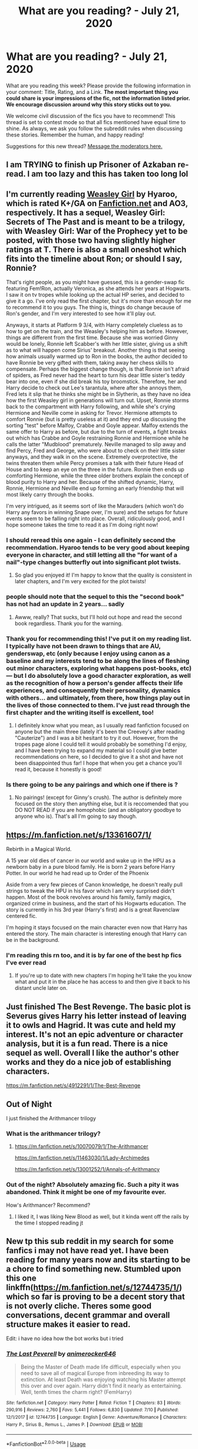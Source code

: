 #+TITLE: What are you reading? - July 21, 2020

* What are you reading? - July 21, 2020
:PROPERTIES:
:Author: AutoModerator
:Score: 35
:DateUnix: 1595333107.0
:DateShort: 2020-Jul-21
:FlairText: Weekly Discussion
:END:
What are you reading this week? Please provide the following information in your comment: Title, Rating, and a Link. *The most important thing you could share is your impressions of the fic, not the information listed prior. We encourage discussion around why this story sticks out to you.*

We welcome civil discussion of the fics you have to recommend! This thread is set to contest mode so that all fics mentioned have equal time to shine. As always, we ask you follow the subreddit rules when discussing these stories. Remember the human, and happy reading!

Suggestions for this new thread? [[https://www.reddit.com/message/compose?to=%2Fr%2FHPfanfiction&subject=Weekly+Thread][Message the moderators here.]]


** I am TRYING to finish up Prisoner of Azkaban re-read. I am too lazy and this has taken too long lol
:PROPERTIES:
:Author: Drew60289
:Score: 1
:DateUnix: 1595350402.0
:DateShort: 2020-Jul-21
:END:


** I'm currently reading [[https://archiveofourown.org/works/3721921/chapters/8243602][Weasley Girl]] by Hyaroo, which is rated K+/GA on [[https://Fanfiction.net][Fanfiction.net]] and AO3, respectively. It has a sequel, Weasley Girl: Secrets of The Past and is meant to be a trilogy, with Weasley Girl: War of the Prophecy yet to be posted, with those two having slightly higher ratings at T. There is also a small oneshot which fits into the timeline about Ron; or should I say, Ronnie?

That's right people, as you might have guessed, this is a gender-swap fic featuring Fem!Ron, actually Veronica, as she attends her years at Hogwarts. I saw it on tv tropes while looking up the actual HP series, and decided to give it a go. I've only read the first chapter, but it's more than enough for me to recommend it to you guys. The thing is, things do change because of Ron's gender, and I'm very interested to see how it'll play out.

Anyways, it starts at Platform 9 3/4, with Harry completely clueless as to how to get on the train, and the Weasley's helping him as before. However, things are different from the first time. Because she was worried Ginny would be lonely, Ronnie left Scabber's with her little sister, giving us a shift as to what will happen come Sirius' breakout. Another thing is that seeing how animals usually warmed up to Ron in the books, the author decided to have Ronnie be very gifted with them, taking away her chess skills to compensate. Perhaps the biggest change though, is that Ronnie isn't afraid of spiders, as Fred never had the heart to turn his dear little sister's teddy bear into one, even if she did break his toy broomstick. Therefore, her and Harry decide to check out Lee's tarantula, where after she annoys them, Fred lets it slip that he thinks she might be in Slytherin, as they have no idea how the first Weasley girl in generations will turn out. Upset, Ronnie storms back to the compartment with Harry following, and while she's crying Hermione and Neville come in asking for Trevor. Hermione attempts to comfort Ronnie (but is pretty useless at it) and they end up discussing the sorting "test" before Malfoy, Crabbe and Goyle appear. Malfoy extends the same offer to Harry as before, but due to the turn of events, a fight breaks out which has Crabbe and Goyle restraining Ronnie and Hermione while he calls the latter "Mudblood" prematurely. Neville managed to slip away and find Percy, Fred and George, who were about to check on their little sister anyways, and they walk in on the scene. Extremely overprotective, the twins threaten them while Percy promises a talk with their future Head of House and to keep an eye on the three in the future. Ronnie then ends up comforting Hermione, while the three older brothers explain the concept of blood purity to Harry and her. Because of the shifted dynamic, Harry, Ronnie, Hermione and Neville end up forming an early friendship that will most likely carry through the books.

I'm very intrigued, as it seems sort of like the Marauders (which won't do Harry any favors in winning Snape over, I'm sure) and the setups for future events seem to be falling right into place. Overall, ridiculously good, and I hope someone takes the time to read it as I'm doing right now!
:PROPERTIES:
:Author: circutbreaker2007
:Score: 1
:DateUnix: 1595392700.0
:DateShort: 2020-Jul-22
:END:

*** I should reread this one again - I can definitely second the recommendation. Hyaroo tends to be very good about keeping everyone in character, and still letting all the "for want of a nail"-type changes butterfly out into significant plot twists.
:PROPERTIES:
:Author: blast_ended_sqrt
:Score: 1
:DateUnix: 1595407407.0
:DateShort: 2020-Jul-22
:END:

**** So glad you enjoyed it! I'm happy to know that the quality is consistent in later chapters, and I'm very excited for the plot twists!
:PROPERTIES:
:Author: circutbreaker2007
:Score: 1
:DateUnix: 1595468617.0
:DateShort: 2020-Jul-23
:END:


*** people should note that the sequel to this the "second book" has not had an update in 2 years... sadly
:PROPERTIES:
:Author: o0oRevano0o
:Score: 1
:DateUnix: 1595668240.0
:DateShort: 2020-Jul-25
:END:

**** Awww, really? That sucks, but I'll hold out hope and read the second book regardless. Thank you for the warning.
:PROPERTIES:
:Author: circutbreaker2007
:Score: 1
:DateUnix: 1595718301.0
:DateShort: 2020-Jul-26
:END:


*** Thank you for recommending this! I've put it on my reading list. I typically have not been drawn to things that are AU, genderswap, etc (only because I enjoy using canon as a baseline and my interests tend to be along the lines of fleshing out minor characters, exploring what happens post-books, etc) --- but I do absolutely love a good character exploration, as well as the recognition of how a person's gender affects their life experiences, and consequently their personality, dynamics with others... and ultimately, from there, how things play out in the lives of those connected to them. I've just read through the first chapter and the writing itself is excellent, too!
:PROPERTIES:
:Author: RonsGirlFriday
:Score: 1
:DateUnix: 1595448101.0
:DateShort: 2020-Jul-23
:END:

**** I definitely know what you mean, as I usually read fanfiction focused on anyone but the main three (lately it's been the Creevey's after reading "Cauterize") and I was a bit hesitant to try it out. However, from the tropes page alone I could tell it would probably be something I'd enjoy, and I have been trying to expand my material so I could give better recommendations on here, so I decided to give it a shot and have not been disappointed thus far! I hope that when you get a chance you'll read it, because it honestly is good!
:PROPERTIES:
:Author: circutbreaker2007
:Score: 1
:DateUnix: 1595468853.0
:DateShort: 2020-Jul-23
:END:


*** Is there going to be any pairings and which one if there is ?
:PROPERTIES:
:Author: AlperenGr
:Score: 1
:DateUnix: 1595665372.0
:DateShort: 2020-Jul-25
:END:

**** No pairings! (except for Ginny's crush). The author is definitely more focused on the story then anything else, but it is reccomended that you DO NOT READ if you are homophobic (and an obligatory goodbye to anyone who is). That's all I'm going to say though.
:PROPERTIES:
:Author: circutbreaker2007
:Score: 1
:DateUnix: 1595718258.0
:DateShort: 2020-Jul-26
:END:


** [[https://m.fanfiction.net/s/13361607/1/]]

Rebirth in a Magical World.

A 15 year old dies of cancer in our world and wake up in the HPU as a newborn baby in a pure blood family. He is born 2 years before Harry Potter. In our world he had read up to Order of the Phoenix

Aside from a very few pieces of Canon knowledge, he doesn't really pull strings to tweak the HPU in his favor which I am very surprised didn't happen. Most of the book revolves around his family, family magics, organized crime in business, and the start of his Hogwarts education. The story is currently in his 3rd year (Harry's first) and is a great Ravenclaw centered fic.

I'm hoping it stays focused on the main character even now that Harry has entered the story. The main character is interesting enough that Harry can be in the background.
:PROPERTIES:
:Author: berkeleyjake
:Score: 1
:DateUnix: 1595960404.0
:DateShort: 2020-Jul-28
:END:

*** I'm reading this rn too, and it is by far one of the best hp fics I've ever read
:PROPERTIES:
:Author: clara_sprirtus
:Score: 1
:DateUnix: 1596512314.0
:DateShort: 2020-Aug-04
:END:

**** If you're up to date with new chapters I'm hoping he'll take the you know what and put it in the place he has access to and then give it back to his distant uncle later on.
:PROPERTIES:
:Author: berkeleyjake
:Score: 1
:DateUnix: 1596512447.0
:DateShort: 2020-Aug-04
:END:


** Just finished The Best Revenge. The basic plot is Severus gives Harry his letter instead of leaving it to owls and Hagrid. It was cute and held my interest. It's not an epic adventure or character analysis, but it is a fun read. There is a nice sequel as well. Overall I like the author's other works and they do a nice job of establishing characters.

[[https://m.fanfiction.net/s/4912291/1/The-Best-Revenge]]
:PROPERTIES:
:Author: Red54368
:Score: 1
:DateUnix: 1595658591.0
:DateShort: 2020-Jul-25
:END:


** Out of Night

I just finished the Arithmancer trilogy
:PROPERTIES:
:Author: PolarBearIcePop
:Score: 1
:DateUnix: 1595911416.0
:DateShort: 2020-Jul-28
:END:

*** What is the arithmancer trilogy?
:PROPERTIES:
:Author: jdh2025
:Score: 1
:DateUnix: 1596069758.0
:DateShort: 2020-Jul-30
:END:

**** [[https://m.fanfiction.net/s/10070079/1/The-Arithmancer]]

[[https://m.fanfiction.net/s/11463030/1/Lady-Archimedes]]

[[https://m.fanfiction.net/s/13001252/1/Annals-of-Arithmancy]]
:PROPERTIES:
:Author: PolarBearIcePop
:Score: 1
:DateUnix: 1596069848.0
:DateShort: 2020-Jul-30
:END:


*** Out of the night? Absolutely amazing fic. Such a pity it was abandoned. Think it might be one of my favourite ever.

How's Arithmancer? Recommend?
:PROPERTIES:
:Author: saywhatnow117
:Score: 1
:DateUnix: 1596130181.0
:DateShort: 2020-Jul-30
:END:

**** I liked it, I was liking New Blood as well, but it kinda went off the rails by the time I stopped reading jt
:PROPERTIES:
:Author: PolarBearIcePop
:Score: 1
:DateUnix: 1596134817.0
:DateShort: 2020-Jul-30
:END:


** New tp this sub reddit in my search for some fanfics i may not have read yet. I have been reading for many years now and its starting to be a chore to find something new. Stumbled upon this one linkffn([[https://m.fanfiction.net/s/12744735/1/]]) which so far is proving to be a decent story that is not overly cliche. Theres some good conversations, decent grammar and overall structure makes it easier to read.

Edit: i have no idea how the bot works but i tried
:PROPERTIES:
:Author: SnooBeans8103
:Score: 1
:DateUnix: 1596328182.0
:DateShort: 2020-Aug-02
:END:

*** [[https://www.fanfiction.net/s/12744735/1/][*/The Last Peverell/*]] by [[https://www.fanfiction.net/u/3148526/animerocker646][/animerocker646/]]

#+begin_quote
  Being the Master of Death made life difficult, especially when you need to save all of magical Europe from inbreeding its way to extinction. At least Death was enjoying watching his Master attempt this over and over again. Harry didn't find it nearly as entertaining. Well, tenth times the charm right? (FemHarry)
#+end_quote

^{/Site/:} ^{fanfiction.net} ^{*|*} ^{/Category/:} ^{Harry} ^{Potter} ^{*|*} ^{/Rated/:} ^{Fiction} ^{T} ^{*|*} ^{/Chapters/:} ^{83} ^{*|*} ^{/Words/:} ^{290,916} ^{*|*} ^{/Reviews/:} ^{2,760} ^{*|*} ^{/Favs/:} ^{5,441} ^{*|*} ^{/Follows/:} ^{6,830} ^{*|*} ^{/Updated/:} ^{7/10} ^{*|*} ^{/Published/:} ^{12/1/2017} ^{*|*} ^{/id/:} ^{12744735} ^{*|*} ^{/Language/:} ^{English} ^{*|*} ^{/Genre/:} ^{Adventure/Romance} ^{*|*} ^{/Characters/:} ^{Harry} ^{P.,} ^{Sirius} ^{B.,} ^{Remus} ^{L.,} ^{James} ^{P.} ^{*|*} ^{/Download/:} ^{[[http://www.ff2ebook.com/old/ffn-bot/index.php?id=12744735&source=ff&filetype=epub][EPUB]]} ^{or} ^{[[http://www.ff2ebook.com/old/ffn-bot/index.php?id=12744735&source=ff&filetype=mobi][MOBI]]}

--------------

*FanfictionBot*^{2.0.0-beta} | [[https://github.com/tusing/reddit-ffn-bot/wiki/Usage][Usage]]
:PROPERTIES:
:Author: FanfictionBot
:Score: 1
:DateUnix: 1596328200.0
:DateShort: 2020-Aug-02
:END:


** linkffn(6256154)

Liked it a lot. No weird rule-bending.
:PROPERTIES:
:Author: kikechan
:Score: 1
:DateUnix: 1595761058.0
:DateShort: 2020-Jul-26
:END:

*** [[https://www.fanfiction.net/s/6256154/1/][*/The Unforgiving Minute/*]] by [[https://www.fanfiction.net/u/1508866/Voice-of-the-Nephilim][/Voice of the Nephilim/]]

#+begin_quote
  Broken and defeated, the War long since lost, Harry enacts his final desperate gambit: Travel back in time to the day of the Third Task, destroy all of Voldemort's horcruxes and prevent the Dark Lord's resurrection...all within the space of twelve hours.
#+end_quote

^{/Site/:} ^{fanfiction.net} ^{*|*} ^{/Category/:} ^{Harry} ^{Potter} ^{*|*} ^{/Rated/:} ^{Fiction} ^{M} ^{*|*} ^{/Chapters/:} ^{10} ^{*|*} ^{/Words/:} ^{84,617} ^{*|*} ^{/Reviews/:} ^{771} ^{*|*} ^{/Favs/:} ^{2,992} ^{*|*} ^{/Follows/:} ^{1,601} ^{*|*} ^{/Updated/:} ^{11/5/2011} ^{*|*} ^{/Published/:} ^{8/20/2010} ^{*|*} ^{/Status/:} ^{Complete} ^{*|*} ^{/id/:} ^{6256154} ^{*|*} ^{/Language/:} ^{English} ^{*|*} ^{/Characters/:} ^{Harry} ^{P.,} ^{Ginny} ^{W.} ^{*|*} ^{/Download/:} ^{[[http://www.ff2ebook.com/old/ffn-bot/index.php?id=6256154&source=ff&filetype=epub][EPUB]]} ^{or} ^{[[http://www.ff2ebook.com/old/ffn-bot/index.php?id=6256154&source=ff&filetype=mobi][MOBI]]}

--------------

*FanfictionBot*^{2.0.0-beta} | [[https://github.com/tusing/reddit-ffn-bot/wiki/Usage][Usage]]
:PROPERTIES:
:Author: FanfictionBot
:Score: 1
:DateUnix: 1595761077.0
:DateShort: 2020-Jul-26
:END:


** Sin & Vice

[[https://m.fanfiction.net/s/11053807/12/]]

It's the first SS/HG (Severmione?) story I've ever tried. I know at one point that ship was the favored one of a family member who is also an avid hpff reader.

I'm on chapter 11 or so out of 60+ in total.

So far it has been a pretty good read. I think the author should have used a beta (or at least UK English spellcheck), but that hasn't been a big enough issue to deter me, even though that's normally my biggest pet peeve.

One of my biggest objections to SSHG has been the age gap. Their canonical ages don't come anywhere close to meeting the half your age + seven rule. In this story, because of repeated and lengthy time turner use by Hermione that rule is more than satisfied.

Plotwise it has been mostly stations of canon but explicitly for the purpose of not fucking up the timeline and the scenes have been background things that may not have been included in canon, so I'm ok with it. Conversely, other authors stick to canon like a kitten following a trail of treats. I think it's White Squirrel that's particularly bad about this?

Anyways, I digress. Based on what I've read so far, I give this story a 7/10 because I like how the author handles the interplay between Hermione and Snape. It's certainly good wnough to read while I'm procrastinating on work from home.
:PROPERTIES:
:Score: 1
:DateUnix: 1595348381.0
:DateShort: 2020-Jul-21
:END:

*** I don't recall White Squirrel being particularly obsessed with stations of canon, more than other authors. The Accidental Animagus (and especially the sequel) is certainly well off the rails by now, and The Arithmancer may have hewed fairly close but the sequel Lady Archimedes certainly didn't.

With the age gap resolved, I suppose Severus/Hermione becomes possible, but canonically he found her annoying even though he had no reason for a prior grudge. What happens in this story to change that?
:PROPERTIES:
:Author: thrawnca
:Score: 1
:DateUnix: 1595360725.0
:DateShort: 2020-Jul-22
:END:

**** As a result of Hermione's extensive time travel use and experiences she had while time traveling, she matured to a significant extent. The text also describes Snape with a somewhat more sympathetic background than was the case in canon (I think) and he'a shown to have a good bit more emotional maturity.
:PROPERTIES:
:Score: 1
:DateUnix: 1595361253.0
:DateShort: 2020-Jul-22
:END:


** Story: Protection From Nargles, new to this fandom fics, finished this, I like luna, this was quite good Linkffn([[https://www.fanfiction.net/s/7352166/]])

Next I think I'm gonna search for some fleur fics
:PROPERTIES:
:Author: Zen-ZenWakaranai
:Score: 1
:DateUnix: 1595792698.0
:DateShort: 2020-Jul-27
:END:

*** [[https://www.fanfiction.net/s/7352166/1/][*/Protection From Nargles/*]] by [[https://www.fanfiction.net/u/3205163/Arpad-Hrunta][/Arpad Hrunta/]]

#+begin_quote
  Harry and Luna meet in the Room of Requirement. Mistletoe appears. Will Nargles be a problem? Takes place in during Harry's fifth year, as he and Luna get closer. Basically pure fluff, largely consisting of conversations. NOW COMPLETE.
#+end_quote

^{/Site/:} ^{fanfiction.net} ^{*|*} ^{/Category/:} ^{Harry} ^{Potter} ^{*|*} ^{/Rated/:} ^{Fiction} ^{T} ^{*|*} ^{/Chapters/:} ^{9} ^{*|*} ^{/Words/:} ^{57,581} ^{*|*} ^{/Reviews/:} ^{561} ^{*|*} ^{/Favs/:} ^{2,635} ^{*|*} ^{/Follows/:} ^{1,041} ^{*|*} ^{/Updated/:} ^{1/8/2012} ^{*|*} ^{/Published/:} ^{9/4/2011} ^{*|*} ^{/Status/:} ^{Complete} ^{*|*} ^{/id/:} ^{7352166} ^{*|*} ^{/Language/:} ^{English} ^{*|*} ^{/Genre/:} ^{Romance} ^{*|*} ^{/Characters/:} ^{<Harry} ^{P.,} ^{Luna} ^{L.>} ^{*|*} ^{/Download/:} ^{[[http://www.ff2ebook.com/old/ffn-bot/index.php?id=7352166&source=ff&filetype=epub][EPUB]]} ^{or} ^{[[http://www.ff2ebook.com/old/ffn-bot/index.php?id=7352166&source=ff&filetype=mobi][MOBI]]}

--------------

*FanfictionBot*^{2.0.0-beta} | [[https://github.com/tusing/reddit-ffn-bot/wiki/Usage][Usage]]
:PROPERTIES:
:Author: FanfictionBot
:Score: 1
:DateUnix: 1595792713.0
:DateShort: 2020-Jul-27
:END:


** I'm in the middle of Linkao3 (The Incredible Race) which is Harry and Draco competing in an Amazing Race like show and getting closer.

So far it's good and.is.a.fun.take.on Amazing Race tasks. It's rated Mature.
:PROPERTIES:
:Author: goofenschmirtz
:Score: 1
:DateUnix: 1595442151.0
:DateShort: 2020-Jul-22
:END:

*** [[https://archiveofourown.org/works/157414][*/The Incredible Race/*]] by [[https://www.archiveofourown.org/users/dysonrules/pseuds/dysonrules][/dysonrules/]]

#+begin_quote
  Harry Potter and Draco Malfoy, Aurors, are forced to join a televised global race in order to provide some free positive publicity for the Ministry, despite the fact that Aurors Potter and Malfoy don't exactly get along.
#+end_quote

^{/Site/:} ^{Archive} ^{of} ^{Our} ^{Own} ^{*|*} ^{/Fandom/:} ^{Harry} ^{Potter} ^{-} ^{Fandom} ^{*|*} ^{/Published/:} ^{2011-01-29} ^{*|*} ^{/Completed/:} ^{2011-01-29} ^{*|*} ^{/Words/:} ^{50963} ^{*|*} ^{/Chapters/:} ^{11/11} ^{*|*} ^{/Comments/:} ^{146} ^{*|*} ^{/Kudos/:} ^{1247} ^{*|*} ^{/Bookmarks/:} ^{351} ^{*|*} ^{/Hits/:} ^{17129} ^{*|*} ^{/ID/:} ^{157414} ^{*|*} ^{/Download/:} ^{[[https://archiveofourown.org/downloads/157414/The%20Incredible%20Race.epub?updated_at=1536577695][EPUB]]} ^{or} ^{[[https://archiveofourown.org/downloads/157414/The%20Incredible%20Race.mobi?updated_at=1536577695][MOBI]]}

--------------

*FanfictionBot*^{2.0.0-beta} | [[https://github.com/tusing/reddit-ffn-bot/wiki/Usage][Usage]]
:PROPERTIES:
:Author: FanfictionBot
:Score: 1
:DateUnix: 1595442174.0
:DateShort: 2020-Jul-22
:END:


** [[https://m.fanfiction.net/s/13594003/1/]] the author started new and up until now its really well written.
:PROPERTIES:
:Author: Don_Floo
:Score: 1
:DateUnix: 1595367051.0
:DateShort: 2020-Jul-22
:END:

*** I gave this a try and this is readable but definitely not what I would call really well written :(
:PROPERTIES:
:Author: bunn2
:Score: 1
:DateUnix: 1595534400.0
:DateShort: 2020-Jul-24
:END:

**** You're right; both the story and it's “mechanics” (grammar, sentence structure, transitions, etc., are awful. The sad part is that the author (s)---I think there are two---clearly have no idea of just how pretentiously bad their writing is.
:PROPERTIES:
:Author: CocoRobicheau
:Score: 1
:DateUnix: 1595747684.0
:DateShort: 2020-Jul-26
:END:

***** The writing isn't that bad. It certainly isn't perfect, but it has an interesting premise and a good grasp on storytelling and pacing, even if its technical side isn't up to your exacting standards. There's no need to call the author(s) ‘sad' or ‘pretentiously bad' for publishing a fic they clearly put a lot of care and effort into producing.
:PROPERTIES:
:Author: kyella14
:Score: 1
:DateUnix: 1595874603.0
:DateShort: 2020-Jul-27
:END:

****** I agree; that was not well done of me. I'm sorry I posted that comment.
:PROPERTIES:
:Author: CocoRobicheau
:Score: 1
:DateUnix: 1596067447.0
:DateShort: 2020-Jul-30
:END:


**** Well... for me as a non native speaker its more than i could do so i guess for me it seems better than it is.
:PROPERTIES:
:Author: Don_Floo
:Score: 1
:DateUnix: 1595847253.0
:DateShort: 2020-Jul-27
:END:

***** Don't doubt yourself man! It's great :)
:PROPERTIES:
:Author: saywhatnow117
:Score: 1
:DateUnix: 1596130082.0
:DateShort: 2020-Jul-30
:END:


*** !ffnbotparent
:PROPERTIES:
:Author: Immotommi
:Score: 1
:DateUnix: 1595499387.0
:DateShort: 2020-Jul-23
:END:


*** here : linkffn(13594003)
:PROPERTIES:
:Score: 1
:DateUnix: 1595845080.0
:DateShort: 2020-Jul-27
:END:

**** [[https://www.fanfiction.net/s/13594003/1/][*/Monochrome/*]] by [[https://www.fanfiction.net/u/8526641/The-BlackStaff-and-NightMarE][/The BlackStaff and NightMarE/]]

#+begin_quote
  Memories are dangerous things. You twist them and you turn them until you know every touch and corner, but you'll find an edge to cut you still. Twisted between his very own mind and a resurrected dark lord, Harry Potter is on the clock. Great men rise from desperate beginnings, and Harry is playing the most desperate game of them all. Set after 4th year. AU.
#+end_quote

^{/Site/:} ^{fanfiction.net} ^{*|*} ^{/Category/:} ^{Harry} ^{Potter} ^{*|*} ^{/Rated/:} ^{Fiction} ^{M} ^{*|*} ^{/Chapters/:} ^{3} ^{*|*} ^{/Words/:} ^{15,218} ^{*|*} ^{/Reviews/:} ^{197} ^{*|*} ^{/Favs/:} ^{986} ^{*|*} ^{/Follows/:} ^{1,521} ^{*|*} ^{/Updated/:} ^{7/13} ^{*|*} ^{/Published/:} ^{5/23} ^{*|*} ^{/id/:} ^{13594003} ^{*|*} ^{/Language/:} ^{English} ^{*|*} ^{/Genre/:} ^{Mystery/Drama} ^{*|*} ^{/Characters/:} ^{Harry} ^{P.,} ^{Daphne} ^{G.} ^{*|*} ^{/Download/:} ^{[[http://www.ff2ebook.com/old/ffn-bot/index.php?id=13594003&source=ff&filetype=epub][EPUB]]} ^{or} ^{[[http://www.ff2ebook.com/old/ffn-bot/index.php?id=13594003&source=ff&filetype=mobi][MOBI]]}

--------------

*FanfictionBot*^{2.0.0-beta} | [[https://github.com/tusing/reddit-ffn-bot/wiki/Usage][Usage]]
:PROPERTIES:
:Author: FanfictionBot
:Score: 1
:DateUnix: 1595845099.0
:DateShort: 2020-Jul-27
:END:


*** Decided to give this one a bash (despite some of the criticism in the comments). Was not disappointed. Characters are quite well written and it's a very interesting start with a number of well placed hooks. Look forward to more updates.
:PROPERTIES:
:Author: saywhatnow117
:Score: 1
:DateUnix: 1596130003.0
:DateShort: 2020-Jul-30
:END:


** [[https://www.fanfiction.net/s/8808381/1/Resistance][Resistance]], by [[https://www.fanfiction.net/u/1371630/KaryInTheSky][KaryInTheSky]]. It's the sequel to [[https://www.fanfiction.net/s/5204912/1/Butterflies-and-Hurricanes][Butterflies and Hurricanes]]

It's a scorose, but it also has a lot of mystery, the story is not just about the romance. I just love how fleshed out characters feel in this story.
:PROPERTIES:
:Score: 1
:DateUnix: 1595434787.0
:DateShort: 2020-Jul-22
:END:


** Just finished reading [[https://archiveofourown.org/works/5203025/chapters/11991827][The Destiny You Sold]]

A Drarry fic where Harry and Draco>! get bonded by a bond spell. !<Very good. I highly recommend it.
:PROPERTIES:
:Author: birdiswerid
:Score: 1
:DateUnix: 1595723444.0
:DateShort: 2020-Jul-26
:END:


** Linkao3(Teleology) It's a pretty good Haphne fic. There's an abrupt personality change in the middle but it'll make sense later on.
:PROPERTIES:
:Author: nousernameslef
:Score: 1
:DateUnix: 1595343975.0
:DateShort: 2020-Jul-21
:END:

*** [[https://archiveofourown.org/works/25018498][*/Teleology/*]] by [[https://www.archiveofourown.org/users/gomez36000/pseuds/gomez36000][/gomez36000/]]

#+begin_quote
  The bloody war has ended at Harry's sixth-year. Though hailed a hero, he's ready for one last year at Hogwarts. One year of a normal life before becoming an Auror. While there, a simple agreement manages to challenge his identity as a hero, while still providing the normalcy he craves. Haphne AU. Post-War 7th year.
#+end_quote

^{/Site/:} ^{Archive} ^{of} ^{Our} ^{Own} ^{*|*} ^{/Fandom/:} ^{Harry} ^{Potter} ^{-} ^{J.} ^{K.} ^{Rowling} ^{*|*} ^{/Published/:} ^{2020-07-01} ^{*|*} ^{/Completed/:} ^{2020-07-03} ^{*|*} ^{/Words/:} ^{60932} ^{*|*} ^{/Chapters/:} ^{18/18} ^{*|*} ^{/Comments/:} ^{17} ^{*|*} ^{/Kudos/:} ^{83} ^{*|*} ^{/Bookmarks/:} ^{15} ^{*|*} ^{/Hits/:} ^{1924} ^{*|*} ^{/ID/:} ^{25018498} ^{*|*} ^{/Download/:} ^{[[https://archiveofourown.org/downloads/25018498/Teleology.epub?updated_at=1594616279][EPUB]]} ^{or} ^{[[https://archiveofourown.org/downloads/25018498/Teleology.mobi?updated_at=1594616279][MOBI]]}

--------------

*FanfictionBot*^{2.0.0-beta} | [[https://github.com/tusing/reddit-ffn-bot/wiki/Usage][Usage]]
:PROPERTIES:
:Author: FanfictionBot
:Score: 1
:DateUnix: 1595343998.0
:DateShort: 2020-Jul-21
:END:


** I've been reading Linkao3(A Place Apart) and it's a King Harry fic done well, which is quite the welcome surprise. It's been a lot of fun so far.
:PROPERTIES:
:Author: Darkenmal
:Score: 1
:DateUnix: 1595360964.0
:DateShort: 2020-Jul-22
:END:

*** [[https://archiveofourown.org/works/24850216][*/A Place Apart/*]] by [[https://www.archiveofourown.org/users/Metalduck/pseuds/Metalduck][/Metalduck/]]

#+begin_quote
  Sick of the Dursleys and resolved to missing his few friends if it means getting away from the people of the Wizarding World and their nosy whispers, Harry gets the idea to leave it all behind for a while, just a bit, just for a rest. Like a camping trip, except he'll take enough provisions for a year or so...maybe some plants, seeds and things for a little garden. Maybe some time away from the things that weigh him down will help the constant highs and lows he's been feeling for a while now. Just a little break. (Or, the one where Harry says TTFN and takes himself off on an indefinite vacation and upsets a few very careful plans.)
#+end_quote

^{/Site/:} ^{Archive} ^{of} ^{Our} ^{Own} ^{*|*} ^{/Fandom/:} ^{Harry} ^{Potter} ^{-} ^{J.} ^{K.} ^{Rowling} ^{*|*} ^{/Published/:} ^{2020-06-22} ^{*|*} ^{/Updated/:} ^{2020-07-19} ^{*|*} ^{/Words/:} ^{35953} ^{*|*} ^{/Chapters/:} ^{5/?} ^{*|*} ^{/Comments/:} ^{75} ^{*|*} ^{/Kudos/:} ^{161} ^{*|*} ^{/Bookmarks/:} ^{59} ^{*|*} ^{/Hits/:} ^{1871} ^{*|*} ^{/ID/:} ^{24850216} ^{*|*} ^{/Download/:} ^{[[https://archiveofourown.org/downloads/24850216/A%20Place%20Apart.epub?updated_at=1595194486][EPUB]]} ^{or} ^{[[https://archiveofourown.org/downloads/24850216/A%20Place%20Apart.mobi?updated_at=1595194486][MOBI]]}

--------------

*FanfictionBot*^{2.0.0-beta} | [[https://github.com/tusing/reddit-ffn-bot/wiki/Usage][Usage]]
:PROPERTIES:
:Author: FanfictionBot
:Score: 1
:DateUnix: 1595360986.0
:DateShort: 2020-Jul-22
:END:


*** Slash?
:PROPERTIES:
:Author: saywhatnow117
:Score: 1
:DateUnix: 1596109650.0
:DateShort: 2020-Jul-30
:END:

**** Don't think so.
:PROPERTIES:
:Author: Darkenmal
:Score: 1
:DateUnix: 1596113469.0
:DateShort: 2020-Jul-30
:END:
